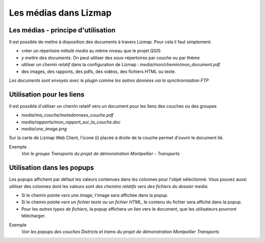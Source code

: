 ===============================================================
Les médias dans Lizmap
===============================================================
 
Les médias - principe d'utilisation
===============================================================

Il est possible de mettre à disposition des documents à travers Lizmap. Pour cela il faut simplement:

* créer un répertoire intitulé *media* au même niveau que le projet QGIS
* *y mettre des documents*. On peut utiliser des sous-répertoires par couche ou par thème
* utiliser *un chemin relatif* dans la configuration de Lizmap : *media/mon/chemin/mon_document.pdf*
* des images, des rapports, des pdfs, des vidéos, des fichiers HTML ou texte.

*Les documents sont envoyés avec le plugin comme les autres données via la synchronisation FTP*


Utilisation pour les liens
===============================================================

Il est possible d'utiliser un chemin relatif vers un document pour les liens des couches ou des groupes

* *media/ma_couche/metadonnees_couche.pdf*
* *media/rapports/mon_rapport_sur_la_couche.doc*
* *media/une_image.png*

Sur la carte de Lizmap Web Client, l'icone (i) placée à droite de la couche permet d'ouvrir le document lié.

Exemple
  *Voir le groupe Transports du projet de démonstration Montpellier - Transports*

  
Utilisation dans les popups
===============================================================

Les popups affichent par défaut les valeurs contenues dans les colonnes pour l'objet sélectionné. Vous pouvez aussi utiliser des colonnes dont les valeurs sont *des chemins relatifs vers des fichiers du dossier media.* 

* Si le chemin pointe *vers une image*, l'image sera affichée dans la popup. 
* Si le chemin pointe *vers un fichier texte ou un fichier HTML*, le contenu du fichier sera affiché dans la popup. 
* Pour les *autres types de fichiers*, la popup affichera un lien vers le document, que les utilisateurs pourront télécharger.

Exemple
  *Voir les popups des couches Districts et trams du projet de démonstration Montpellier Transports*




